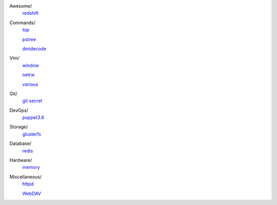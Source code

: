 ..
    Awesome
        ./notes/awesome/redshift.rst
    Commands
        ./notes/commands/top.rst
        ./notes/commands/pstree.rst
        ./notes/commands/dmidecode.rst
    Git
        ./notes/git/git_secret.rst
    Vim
        ./notes/vim/netrw.rst
        ./notes/vim/window.rst
        ./notes/vim/various.rst
    DevOps/
        ./notes/devops/puppet38.rst
    Storage
        ./notes/storage/glusterfs.rst
    Database
        ./notes/database/redis.rst
    Hardware
        ./notes/hardware/memory.rst
    Miscellaneous
        ./notes/miscellane ous/httpd.rst
        ./notes/miscellaneous/webdav.rst
    NS
        ./notes/ns/contentsrv.rst
    TODO
        ./notes/coreutils/seq.rst

        https://wiki.archlinux.org/index.php/XScreenSaver
        https://wiki.archlinux.org/index.php/Backlight
        https://wiki.archlinux.org/index.php/Display_Power_Management_Signaling
        https://www.jwz.org/xscreensaver/man1.html

Awesome/
    `redshift </notes/awesome/redshift.html>`_

Commands/
    `top </notes/commands/top.html>`_

    `pstree </notes/commands/pstree.html>`_

    `dmidecode </notes/commands/dmidecode.html>`_

Vim/
    `window </notes/vim/window.html>`_

    `netrw </notes/vim/netrw.html>`_ 

    `various </notes/vim/various.html>`_

Git/
    `git secret </notes/git/git_secret.html>`_

DevOps/
    `puppet3.8 </notes/devops/puppet38.html>`_

Storage/
    `glusterfs </notes/storage/glusterfs.html>`_

Database/
    `redis </notes/database/redis.html>`_

Hardware/
    `memory </notes/hardware/memory.html>`_

Miscellaneous/
    `httpd </notes/miscellaneous/httpd.html>`_

    `WebDAV </notes/miscellaneous/webdav.html>`_

